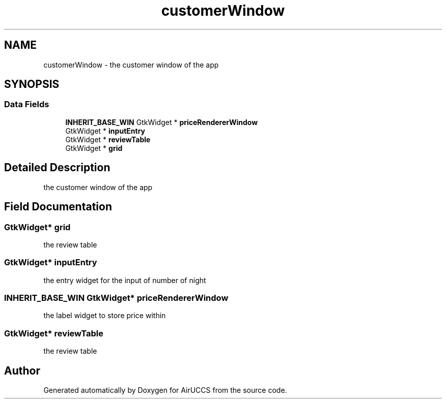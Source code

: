 .TH "customerWindow" 3 "Version 1" "AirUCCS" \" -*- nroff -*-
.ad l
.nh
.SH NAME
customerWindow \- the customer window of the app  

.SH SYNOPSIS
.br
.PP
.SS "Data Fields"

.in +1c
.ti -1c
.RI "\fBINHERIT_BASE_WIN\fP GtkWidget * \fBpriceRendererWindow\fP"
.br
.ti -1c
.RI "GtkWidget * \fBinputEntry\fP"
.br
.ti -1c
.RI "GtkWidget * \fBreviewTable\fP"
.br
.ti -1c
.RI "GtkWidget * \fBgrid\fP"
.br
.in -1c
.SH "Detailed Description"
.PP 
the customer window of the app 
.SH "Field Documentation"
.PP 
.SS "GtkWidget* grid"
the review table 
.SS "GtkWidget* inputEntry"
the entry widget for the input of number of night 
.SS "\fBINHERIT_BASE_WIN\fP GtkWidget* priceRendererWindow"
the label widget to store price within 
.SS "GtkWidget* reviewTable"
the review table 

.SH "Author"
.PP 
Generated automatically by Doxygen for AirUCCS from the source code\&.
